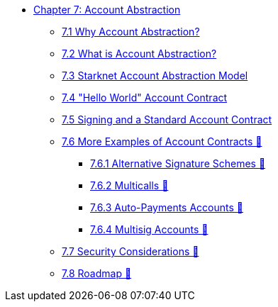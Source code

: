 * xref:index.adoc[Chapter 7: Account Abstraction]
    ** xref:why_aa.adoc[7.1 Why Account Abstraction?]
    ** xref:aa_what.adoc[7.2 What is Account Abstraction?]
    ** xref:starknet_aa.adoc[7.3 Starknet Account Abstraction Model]
    ** xref:hello_account.adoc[7.4 "Hello World" Account Contract]
    ** xref:standard_account.adoc[7.5 Signing and a Standard Account Contract]
    ** xref:aa_coding.adoc[7.6 More Examples of Account Contracts 🚧]
        *** xref:signatures.adoc[7.6.1 Alternative Signature Schemes 🚧]
        *** xref:multicall.adoc[7.6.2 Multicalls 🚧]
        *** xref:autopayment.adoc[7.6.3 Auto-Payments Accounts 🚧]
        *** xref:multisig.adoc[7.6.4 Multisig Accounts 🚧]
    ** xref:aa_security.adoc[7.7 Security Considerations 🚧]
    ** xref:aa_roadmap.adoc[7.8 Roadmap 🚧]
    